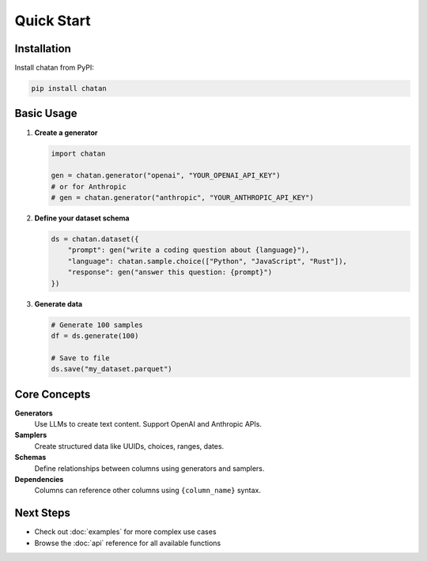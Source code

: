 Quick Start
===================================

Installation
------------

Install chatan from PyPI:

.. code-block:: bash

   pip install chatan

Basic Usage
-----------

1. **Create a generator**

   .. code-block:: python

      import chatan
      
      gen = chatan.generator("openai", "YOUR_OPENAI_API_KEY")
      # or for Anthropic
      # gen = chatan.generator("anthropic", "YOUR_ANTHROPIC_API_KEY")

2. **Define your dataset schema**

   .. code-block:: python

      ds = chatan.dataset({
          "prompt": gen("write a coding question about {language}"),
          "language": chatan.sample.choice(["Python", "JavaScript", "Rust"]),
          "response": gen("answer this question: {prompt}")
      })

3. **Generate data**

   .. code-block:: python

      # Generate 100 samples
      df = ds.generate(100)
      
      # Save to file
      ds.save("my_dataset.parquet")

Core Concepts
-------------

**Generators**
   Use LLMs to create text content. Support OpenAI and Anthropic APIs.

**Samplers** 
   Create structured data like UUIDs, choices, ranges, dates.

**Schemas**
   Define relationships between columns using generators and samplers.

**Dependencies**
   Columns can reference other columns using ``{column_name}`` syntax.

Next Steps
----------

- Check out :doc:`examples` for more complex use cases
- Browse the :doc:`api` reference for all available functions

